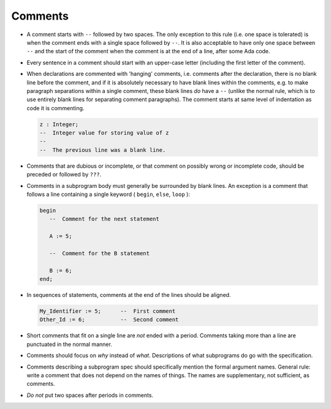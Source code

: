 Comments
********

..  -

.. index:: Comments

* A comment starts with ``--`` followed by two spaces.
  The only exception to this rule (i.e. one space is tolerated) is when the
  comment ends with a single space followed by ``--``.
  It is also acceptable to have only one space between ``--`` and the start
  of the comment when the comment is at the end of a line,
  after some Ada code.

* Every sentence in a comment should start with an upper-case letter (including
  the first letter of the comment).

  .. index:: Casing (in comments)

* When declarations are commented with 'hanging' comments, i.e.
  comments after the declaration, there is no blank line before the
  comment, and if it is absolutely necessary to have blank lines within
  the comments, e.g. to make paragraph separations within a single comment,
  these blank lines *do* have a ``--`` (unlike the
  normal rule, which is to use entirely blank lines for separating
  comment paragraphs).  The comment starts at same level of indentation
  as code it is commenting.

  .. index:: Blank lines (in comments)

  .. index:: Indentation

  .. code-block:: ada

           z : Integer;
           --  Integer value for storing value of z
           --
           --  The previous line was a blank line.

* Comments that are dubious or incomplete, or that comment on possibly
  wrong or incomplete code, should be preceded or followed by ``???``.

* Comments in a subprogram body must generally be surrounded by blank lines.
  An exception is a comment that follows a line containing a single keyword
  ( ``begin``, ``else``, ``loop`` ):

  .. code-block:: ada

           begin
              --  Comment for the next statement

              A := 5;

              --  Comment for the B statement

              B := 6;
           end;

* In sequences of statements, comments at the end of the lines should be
  aligned.

  .. index:: Alignment (in comments)

  .. code-block:: ada

            My_Identifier := 5;      --  First comment
            Other_Id := 6;           --  Second comment

* Short comments that fit on a single line are *not* ended with a
  period.  Comments taking more than a line are punctuated in the normal
  manner.

* Comments should focus on *why* instead of *what*.
  Descriptions of what subprograms do go with the specification.

* Comments describing a subprogram spec should specifically mention the
  formal argument names.  General rule: write a comment that does not
  depend on the names of things.  The names are supplementary, not
  sufficient, as comments.

* *Do not* put two spaces after periods in comments.

..  -


